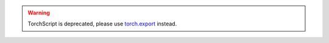 ..
  TODO(gmagogsfm): Replace/delete this document by 2.9 release. https://github.com/pytorchkorea/tutorials-kr/issues/3456

.. warning::
    TorchScript is deprecated, please use
    `torch.export <https://docs.tutorials.pytorch.kr/intermediate/torch_export_tutorial.html>`__ instead.